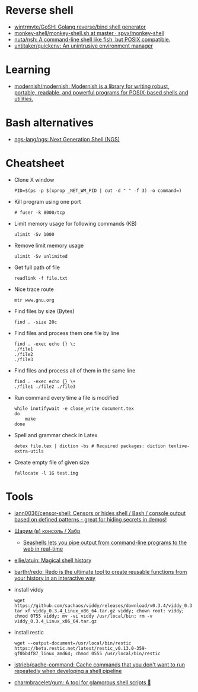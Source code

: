 * Reverse shell
:PROPERTIES:
:ID:       2b605728-0d77-4451-85b1-5e11feaa4cc8
:END:

- [[https://github.com/wintrmvte/GoSH][wintrmvte/GoSH: Golang reverse/bind shell generator]]
- [[https://github.com/spyx/monkey-shell/blob/master/monkey-shell.sh][monkey-shell/monkey-shell.sh at master · spyx/monkey-shell]]
- [[https://github.com/nuta/nsh][nuta/nsh: A command-line shell like fish, but POSIX compatible.]]
- [[https://github.com/untitaker/quickenv][untitaker/quickenv: An unintrusive environment manager]]

* Learning
- [[https://github.com/modernish/modernish][modernish/modernish: Modernish is a library for writing robust, portable, readable, and powerful programs for POSIX-based shells and utilities.]]

* Bash alternatives

- [[https://github.com/ngs-lang/ngs][ngs-lang/ngs: Next Generation Shell (NGS)]]

* Cheatsheet

- Clone X window
  : PID=$(ps -p $(xprop _NET_WM_PID | cut -d " " -f 3) -o command=)

- Kill program using one port
  : # fuser -k 8000/tcp

- Limit memory usage for following commands (KB)
  : ulimit -Sv 1000

- Remove limit memory usage
  : ulimit -Sv unlimited

- Get full path of file
  : readlink -f file.txt

- Nice trace route
  : mtr www.gnu.org

- Find files by size (Bytes)
  : find . -size 20c

- Find files and process them one file by line
  #+BEGIN_SRC shell
    find . -exec echo {} \;
    ./file1
    ./file2
    ./file3
  #+END_SRC

- Find files and process all of them in the same line
  #+BEGIN_SRC shell
    find . -exec echo {} \+
    ./file1 ./file2 ./file3
  #+END_SRC

- Run command every time a file is modified
  #+BEGIN_SRC shell
    while inotifywait -e close_write document.tex
    do
        make
    done
  #+END_SRC

- Spell and grammar check in Latex
  : detex file.tex | diction -bs # Required packages: diction texlive-extra-utils

- Create empty file of given size
  : fallocate -l 1G test.img

* Tools

- [[https://github.com/iann0036/censor-shell][iann0036/censor-shell: Censors or hides shell / Bash / console output based on defined patterns - great for hiding secrets in demos!]]
- [[https://habr.com/ru/company/ruvds/blog/585642/][Шарим (в) консоль / Хабр]]
  - [[https://seashells.io/][Seashells lets you pipe output from command-line programs to the web in real-time]]
- [[https://github.com/ellie/atuin][ellie/atuin: Magical shell history]]
- [[https://github.com/barthr/redo][barthr/redo: Redo is the ultimate tool to create reusable functions from your history in an interactive way]]
- install viddy
  : wget https://github.com/sachaos/viddy/releases/download/v0.3.4/viddy_0.3.4_Linux_x86_64.tar.gz; tar xf viddy_0.3.4_Linux_x86_64.tar.gz viddy; chown root: viddy; chmod 0755 viddy; mv -vi viddy /usr/local/bin; rm -v viddy_0.3.4_Linux_x86_64.tar.gz
- install restic
  : wget --output-document=/usr/local/bin/restic https://beta.restic.net/latest/restic_v0.13.0-359-gf0bb4f87_linux_amd64; chmod 0555 /usr/local/bin/restic
- [[https://github.com/jstrieb/cache-command][jstrieb/cache-command: Cache commands that you don't want to run repeatedly when developing a shell pipeline]]
- [[https://github.com/charmbracelet/gum?auto_subscribed=false&utm_campaign=explore-email&utm_medium=email&utm_source=newsletter&utm_term=weekly][charmbracelet/gum: A tool for glamorous shell scripts 🎀]]
